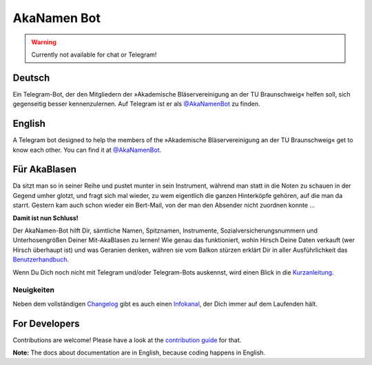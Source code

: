 AkaNamen Bot
============

.. image:: https://img.shields.io/badge/python-3.8+-blue
   :target: https://www.python.org/doc/versions/
   :alt: Supported Python versions

.. image:: https://img.shields.io/badge/backend-python--telegram--bot-blue
   :target: https://python-telegram-bot.org/
   :alt: Backend: python-telegram-bot

.. image:: https://img.shields.io/badge/documentation-is%20here-orange
   :target: https://akablas.github.io/AkaNamen-Bot/
   :alt: Documentation

.. image:: https://img.shields.io/badge/chat%20on-Telegram-blue
   :target: https://t.me/AkaNamenBot
   :alt: Telegram Chat

.. image:: https://github.com/Bibo-Joshi/AkaNamen-Bot/workflows/GitHub%20Actions/badge.svg
   :target: https://github.com/Bibo-Joshi/AkaNamen-Bot/
   :alt: Github Actions workflow

.. image:: https://codecov.io/gh/Bibo-Joshi/AkaNamen-Bot/branch/master/graph/badge.svg
   :target: https://codecov.io/gh/Bibo-Joshi/AkaNamen-Bot
   :alt: Code coverage

.. image:: https://img.shields.io/badge/code%20style-black-000000.svg
    :target: https://github.com/psf/black
    :alt: Code Style Black

.. warning::
    Currently not available for chat or Telegram!

Deutsch
-------
Ein Telegram-Bot, der den Mitgliedern der »Akademische Bläservereinigung an der TU Braunschweig« helfen soll, sich gegenseitig besser kennenzulernen.
Auf Telegram ist er als `@AkaNamenBot`_ zu finden.

English
-------
A Telegram bot designed to help the members of the »Akademische Bläservereinigung an der TU Braunschweig« get to know each other.
You can find it at `@AkaNamenBot`_.

Für AkaBlasen
-------------

Da sitzt man so in seiner Reihe und pustet munter in sein Instrument, während man statt in die Noten zu schauen in der Gegend umher glotzt, und fragt sich mal wieder, zu wem eigentlich die ganzen Hinterköpfe gehören, auf die man da starrt. Gestern kam auch schon wieder ein Bert-Mail, von der man den Absender nicht zuordnen konnte …

**Damit ist nun Schluss!**

Der AkaNamen-Bot hilft Dir, sämtliche Namen, Spitznamen, Instrumente, Sozialversicherungsnummern und Unterhosengrößen Deiner Mit-AkaBlasen zu lernen!
Wie genau das funktioniert, wohin Hirsch Deine Daten verkauft (wer Hirsch überhaupt ist) und was Geranien denken, währen sie vom Balkon stürzen erklärt Dir in aller Ausführlichkeit das `Benutzerhandbuch`_.

Wenn Du Dich noch nicht mit Telegram und/oder Telegram-Bots auskennst, wird einen Blick in die `Kurzanleitung`_.

Neuigkeiten
***********

Neben dem vollständigen `Changelog`_ gibt es auch einen `Infokanal`_, der Dich immer auf dem Laufenden hält.

.. raw:: html

    <iframe id="preview"
            style="border:0;height:500px;width:500px;margin:0px;box-shadow: 0 0 16px 3px rgba(0,0,0,0.2);"
            src="https://xn--r1a.website/s/AkaNamenInfo">
    </iframe>

.. _`@AkaNamenBot`: http://t.me/AkaNamenBot
.. _`Benutzerhandbuch`: https://akablas.github.io/AkaNamen-Bot/
.. _`Kurzanleitung`: https://akablas.github.io/AkaNamen-Bot/quickstart.html
.. _`Changelog`: https://akablas.github.io/AkaNamen-Bot/changelog.html
.. _`Infokanal`: https://t.me/AkaNamenInfo

For Developers
--------------

Contributions are welcome! Please have a look at the `contribution guide`_ for that.

**Note:** The docs about documentation are in English, because coding happens in English.

.. _`contribution guide`: https://akablas.github.io/AkaNamen-Bot/contributing.html